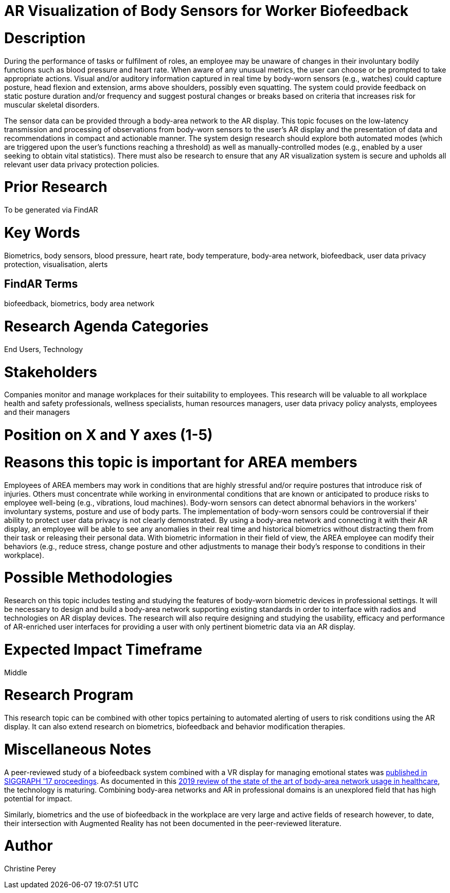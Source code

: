[[ra-Ehuman-computerinteraction5-biofeedback]]

# AR Visualization of Body Sensors for Worker Biofeedback

# Description
During the performance of tasks or fulfilment of roles, an employee may be unaware of changes in their involuntary bodily functions such as blood pressure and heart rate. When aware of any unusual metrics, the user can choose or be prompted to take appropriate actions. Visual and/or auditory information captured in real time by body-worn sensors (e.g., watches) could capture posture, head flexion and extension, arms above shoulders, possibly even squatting. The system could provide feedback on static posture duration and/or frequency and suggest postural changes or breaks based on criteria that increases risk for muscular skeletal disorders.

The sensor data can be provided through a body-area network to the AR display. This topic focuses on the low-latency transmission and processing of observations from body-worn sensors to the user's AR display and the presentation of data and recommendations in compact and actionable manner. The system design research should explore both automated modes (which are triggered upon the user's functions reaching a threshold) as well as manually-controlled modes (e.g., enabled by a user seeking to obtain vital statistics). There must also be research to ensure that any AR visualization system is secure and upholds all relevant user data privacy protection policies.

# Prior Research
To be generated via FindAR

# Key Words
Biometrics, body sensors, blood pressure, heart rate, body temperature, body-area network, biofeedback, user data privacy protection, visualisation, alerts

## FindAR Terms
biofeedback, biometrics, body area network

# Research Agenda Categories
End Users, Technology

# Stakeholders
Companies monitor and manage workplaces for their suitability to employees. This research will be valuable to all workplace health and safety professionals, wellness specialists, human resources managers, user data privacy policy analysts, employees and their managers

# Position on X and Y axes (1-5)

# Reasons this topic is important for AREA members
Employees of AREA members may work in conditions that are highly stressful and/or require postures that introduce risk of injuries. Others must concentrate while working in environmental conditions that are known or anticipated to produce risks to employee well-being (e.g., vibrations, loud machines). Body-worn sensors can detect abnormal behaviors in the workers' involuntary systems, posture and use of body parts. The implementation of body-worn sensors could be controversial if their ability to protect user data privacy is not clearly demonstrated. By using a body-area network and connecting it with their AR display, an employee will be able to see any anomalies in their real time and historical biometrics without distracting them from their task or releasing their personal data. With  biometric information in their field of view, the AREA employee can modify their behaviors (e.g., reduce stress, change posture and other adjustments to manage their body's response to conditions in their workplace).

# Possible Methodologies
Research on this topic includes testing and studying the features of body-worn biometric devices in professional settings. It will be necessary to design and build a body-area network supporting existing standards in order to interface with radios and technologies on AR display devices. The research will also require designing and studying the usability, efficacy and performance of AR-enriched user interfaces for providing a user with only pertinent biometric data via an AR display.

# Expected Impact Timeframe
Middle

# Research Program
This research topic can be combined with other topics pertaining to automated alerting of users to risk conditions using the AR display. It can also extend research on biometrics, biofeedback and behavior modification therapies.

# Miscellaneous Notes
A peer-reviewed study of a biofeedback system combined with a VR display for managing emotional states was https://dl.acm.org/doi/abs/10.1145/3089269.3089273[published in SIGGRAPH '17 proceedings]. As documented in this https://res.mdpi.com/d_attachment/applsci/applsci-09-03248/article_deploy/applsci-09-03248.pdf[2019 review of the state of the art of body-area network usage in healthcare], the technology is maturing. Combining body-area networks and AR in professional domains is an unexplored field that has high potential for impact.

Similarly, biometrics and the use of biofeedback in the workplace are very large and active fields of research however, to date, their intersection with Augmented Reality has not been documented in the peer-reviewed literature.

# Author
Christine Perey
